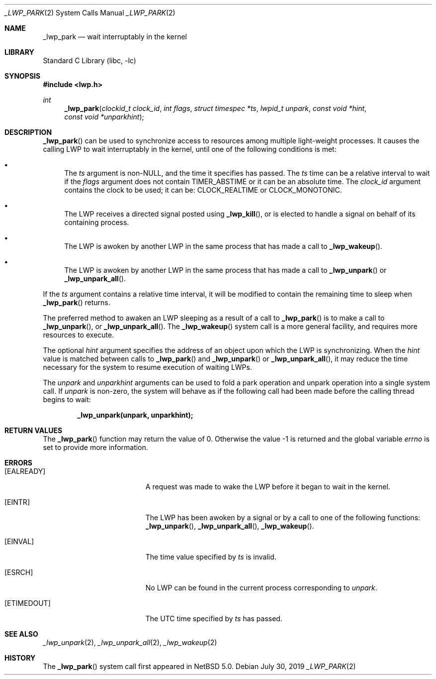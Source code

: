 .\"	$NetBSD: _lwp_park.2,v 1.13 2022/12/04 16:17:50 uwe Exp $
.\"
.\" Copyright (c) 2003, 2007, 2017 The NetBSD Foundation, Inc.
.\" All rights reserved.
.\"
.\" This code is derived from software contributed to The NetBSD Foundation
.\" by Jason R. Thorpe of Wasabi Systems, Inc, and by Andrew Doran.
.\"
.\" Redistribution and use in source and binary forms, with or without
.\" modification, are permitted provided that the following conditions
.\" are met:
.\" 1. Redistributions of source code must retain the above copyright
.\"    notice, this list of conditions and the following disclaimer.
.\" 2. Redistributions in binary form must reproduce the above copyright
.\"    notice, this list of conditions and the following disclaimer in the
.\"    documentation and/or other materials provided with the distribution.
.\"
.\" THIS SOFTWARE IS PROVIDED BY THE NETBSD FOUNDATION, INC. AND CONTRIBUTORS
.\" ``AS IS'' AND ANY EXPRESS OR IMPLIED WARRANTIES, INCLUDING, BUT NOT LIMITED
.\" TO, THE IMPLIED WARRANTIES OF MERCHANTABILITY AND FITNESS FOR A PARTICULAR
.\" PURPOSE ARE DISCLAIMED.  IN NO EVENT SHALL THE FOUNDATION OR CONTRIBUTORS
.\" BE LIABLE FOR ANY DIRECT, INDIRECT, INCIDENTAL, SPECIAL, EXEMPLARY, OR
.\" CONSEQUENTIAL DAMAGES (INCLUDING, BUT NOT LIMITED TO, PROCUREMENT OF
.\" SUBSTITUTE GOODS OR SERVICES; LOSS OF USE, DATA, OR PROFITS; OR BUSINESS
.\" INTERRUPTION) HOWEVER CAUSED AND ON ANY THEORY OF LIABILITY, WHETHER IN
.\" CONTRACT, STRICT LIABILITY, OR TORT (INCLUDING NEGLIGENCE OR OTHERWISE)
.\" ARISING IN ANY WAY OUT OF THE USE OF THIS SOFTWARE, EVEN IF ADVISED OF THE
.\" POSSIBILITY OF SUCH DAMAGE.
.\"
.Dd July 30, 2019
.Dt _LWP_PARK 2
.Os
.Sh NAME
.Nm _lwp_park
.Nd wait interruptably in the kernel
.Sh LIBRARY
.Lb libc
.Sh SYNOPSIS
.In lwp.h
.Ft int
.Fn _lwp_park "clockid_t clock_id" "int flags" "struct timespec *ts" "lwpid_t unpark" "const void *hint" "const void *unparkhint"
.Sh DESCRIPTION
.Fn _lwp_park
can be used to synchronize access to resources among multiple light-weight
processes.
It causes the calling LWP to wait interruptably in the kernel, until one
of the following conditions is met:
.Bl -bullet
.It
The
.Fa ts
argument is
.Pf non- Dv NULL ,
and the time it specifies has passed.
The
.Fa ts
time can be a relative interval to wait if the
.Fa flags
argument does not contain
.Dv TIMER_ABSTIME
or it can be an absolute time.
The
.Fa clock_id
argument contains the clock to be used; it can be:
.Dv CLOCK_REALTIME
or
.Dv CLOCK_MONOTONIC .
.It
The LWP receives a directed signal posted using
.Fn _lwp_kill ,
or is elected to handle a signal on behalf of its containing process.
.It
The LWP is awoken by another LWP in the same process that has made
a call to
.Fn _lwp_wakeup .
.It
The LWP is awoken by another LWP in the same process that has made
a call to
.Fn _lwp_unpark
or
.Fn _lwp_unpark_all .
.El
.Pp
If the
.Fa ts
argument contains a relative time interval, it will be modified to contain
the remaining time to sleep when
.Fn _lwp_park
returns.
.Pp
The preferred method to awaken an LWP sleeping as a result of a call
to
.Fn _lwp_park
is to make a call to
.Fn _lwp_unpark ,
or
.Fn _lwp_unpark_all .
The
.Fn _lwp_wakeup
system call is a more general facility, and requires more resources
to execute.
.Pp
The optional
.Fa hint
argument specifies the address of an object upon which the LWP is
synchronizing.
When the
.Fa hint
value is matched between calls to
.Fn _lwp_park
and
.Fn _lwp_unpark
or
.Fn _lwp_unpark_all ,
it may reduce the time necessary for the system to resume execution
of waiting LWPs.
.Pp
The
.Fa unpark
and
.Fa unparkhint
arguments can be used to fold a park operation and unpark operation into a
single system call.
If
.Fa unpark
is non-zero, the system will behave as if the following call had been made
before the calling thread begins to wait:
.Pp
.Dl _lwp_unpark(unpark, unparkhint);
.Sh RETURN VALUES
.\" Rv -std _lwp_park
.\" The "if successful" language in .Rv -std is misleading, but try to
 \" follow its phrasing as close as possible.
The
.Fn _lwp_park
.\" XXX: TODO: when?  be more precise
function may return the value of 0.
Otherwise the value \-1 is returned and the global variable
.Va errno
is set to provide more information.
.Sh ERRORS
.Bl -tag -width Er
.It Bq Er EALREADY
A request was made to wake the LWP before it began to wait in
the kernel.
.It Bq Er EINTR
The LWP has been awoken by a signal or by a call to one of the
following functions:
.Fn _lwp_unpark ,
.Fn _lwp_unpark_all ,
.Fn _lwp_wakeup .
.It Bq Er EINVAL
The time value specified by
.Fa ts
is invalid.
.It Bq Er ESRCH
No LWP can be found in the current process corresponding to
.Fa unpark .
.It Bq Er ETIMEDOUT
The UTC time specified by
.Fa ts
has passed.
.El
.Sh SEE ALSO
.Xr _lwp_unpark 2 ,
.Xr _lwp_unpark_all 2 ,
.Xr _lwp_wakeup 2
.Sh HISTORY
The
.Fn _lwp_park
system call first appeared in
.Nx 5.0 .
